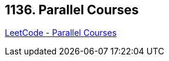 == 1136. Parallel Courses

https://leetcode.com/problems/parallel-courses/[LeetCode - Parallel Courses]


